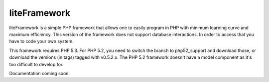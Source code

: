 liteFramework 
=============

liteFramework is a simple PHP framework that allows one to easily program in PHP
with minimum learning curve and maximum efficiency. This version of the 
framework does not support database interactions. In order to access that you
have to code your own system.

This framework requires PHP 5.3. For PHP 5.2, you need to switch the branch to 
php52_support and download those, or download the versions (in tags) tagged with
v0.5.2.x. The PHP 5.2 framework doesn't have a model component as it's too
difficult to develop for.

Documentation coming soon.
